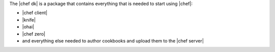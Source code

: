 .. The contents of this file are included in multiple topics.
.. This file should not be changed in a way that hinders its ability to appear in multiple documentation sets.

The |chef dk| is a package that contains everything that is needed to start using |chef|:

* |chef client|
* |knife|
* |ohai|
* |chef zero|
* and everything else needed to author cookbooks and upload them to the |chef server|